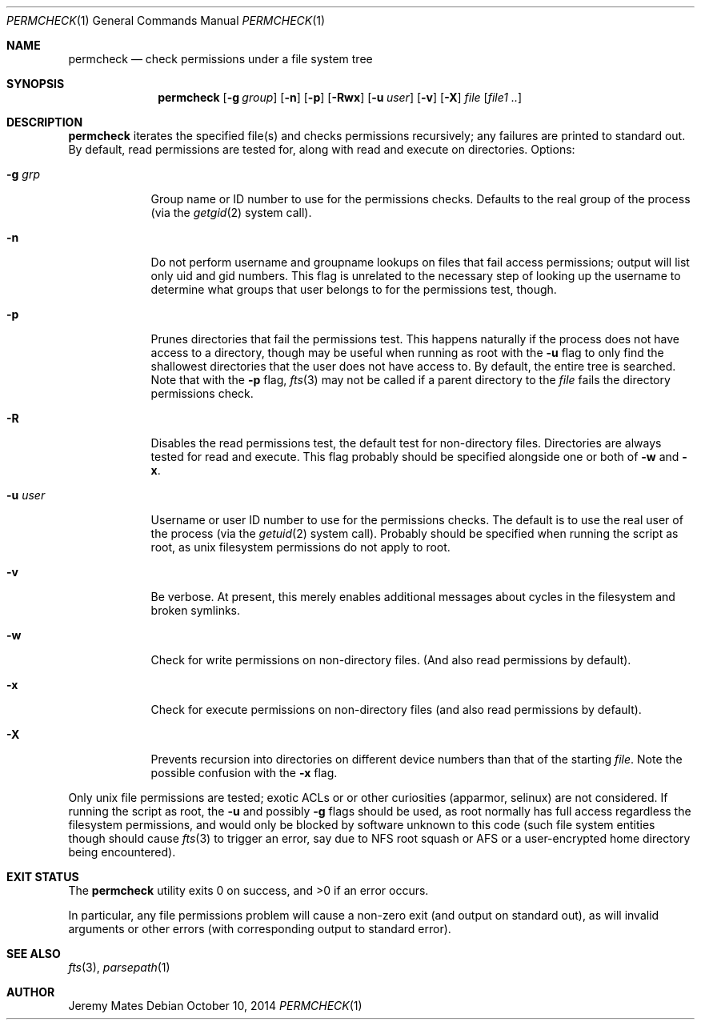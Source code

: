 .Dd $Mdocdate: October 10 2014 $
.Dt PERMCHECK 1
.nh
.Os
.Sh NAME
.Nm permcheck
.Nd check permissions under a file system tree
.Sh SYNOPSIS
.Nm permcheck
.Bk -words
.Op Fl g Ar group
.Op Fl n
.Op Fl p
.Op Fl Rwx
.Op Fl u Ar user
.Op Fl v
.Op Fl X
.Ar file
.Op Ar file1 ..
.Ek
.Sh DESCRIPTION
.Nm
iterates the specified file(s) and checks permissions recursively; any failures are printed to standard out. By default, read permissions are tested for, along with read and execute on directories. Options:
.Bl -tag -width -indent
.It Fl g Ar grp
Group name or ID number to use for the permissions checks. Defaults to the real
group of the process (via the
.Xr getgid 2
system call).
.It Fl n
Do not perform username and groupname lookups on files that fail access
permissions; output will list only uid and gid numbers. This flag is unrelated
to the necessary step of looking up the username to determine what groups that
user belongs to for the permissions test, though.
.It Fl p
Prunes directories that fail the permissions test. This happens naturally if
the process does not have access to a directory, though may be useful when
running as root with the
.Fl u
flag to only find the shallowest directories that the user does not have access
to. By default, the entire tree is searched. Note that with the
.Fl p
flag, 
.Xr fts 3
may not be called if a parent directory to the
.Ar file
fails the directory permissions check.
.It Fl R
Disables the read permissions test, the default test for non-directory files.
Directories are always tested for read and execute. This flag probably should
be specified alongside one or both of
.Fl w
and
.Fl x .
.It Fl u Ar user
Username or user ID number to use for the permissions checks. The default is to
use the real user of the process (via the
.Xr getuid 2 
system call). Probably should be specified when running the script as root, as
unix filesystem permissions do not apply to root.
.It Fl v
Be verbose. At present, this merely enables additional messages about cycles in
the filesystem and broken symlinks.
.It Fl w
Check for write permissions on non-directory files. (And also read permissions
by default).
.It Fl x
Check for execute permissions on non-directory files (and also read permissions
by default).
.It Fl X
Prevents recursion into directories on different device numbers than that of the starting
.Ar file .
Note the possible confusion with the
.Fl x
flag.
.El
.Pp
Only unix file permissions are tested; exotic ACLs or or other curiosities
(apparmor, selinux) are not considered. If running the script as root, the
.Fl u
and possibly
.Fl g
flags should be used, as root normally has full access regardless the
filesystem permissions, and would only be blocked by software unknown to this
code (such file system entities though should cause
.Xr fts 3
to trigger an error, say due to NFS root squash or AFS or a user-encrypted
home directory being encountered).
.Sh EXIT STATUS
.Ex -std permcheck
.Pp
In particular, any file permissions problem will cause a non-zero exit (and
output on standard out), as will invalid arguments or other errors (with
corresponding output to standard error).
.Sh SEE ALSO
.Xr fts 3 ,
.Xr parsepath 1
.Sh AUTHOR
.An Jeremy Mates
